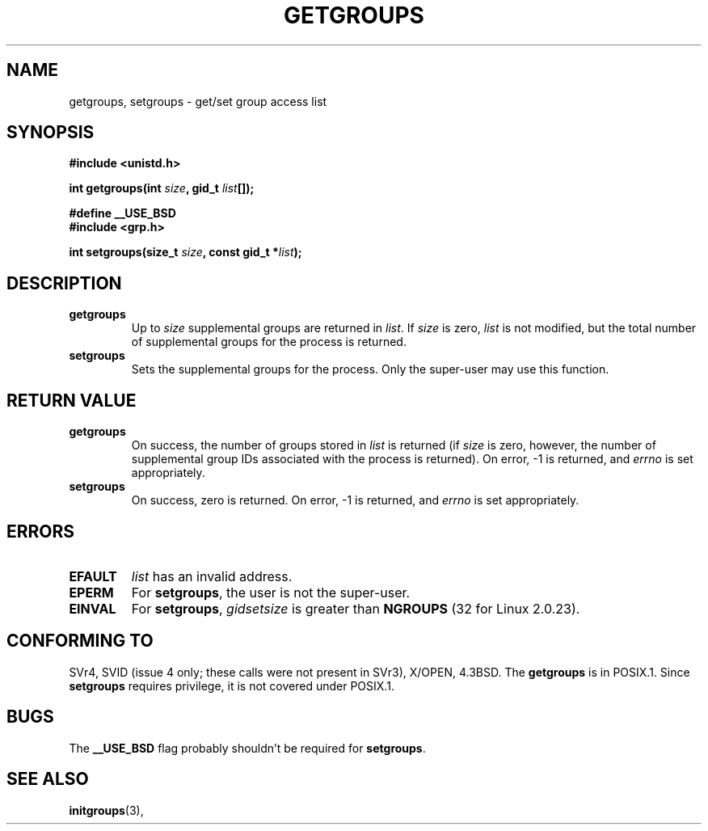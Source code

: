 .\" Hey Emacs! This file is -*- nroff -*- source.
.\"
.\" Copyright 1993 Rickard E. Faith (faith@cs.unc.edu)
.\"
.\" Permission is granted to make and distribute verbatim copies of this
.\" manual provided the copyright notice and this permission notice are
.\" preserved on all copies.
.\"
.\" Permission is granted to copy and distribute modified versions of this
.\" manual under the conditions for verbatim copying, provided that the
.\" entire resulting derived work is distributed under the terms of a
.\" permission notice identical to this one
.\" 
.\" Since the Linux kernel and libraries are constantly changing, this
.\" manual page may be incorrect or out-of-date.  The author(s) assume no
.\" responsibility for errors or omissions, or for damages resulting from
.\" the use of the information contained herein.  The author(s) may not
.\" have taken the same level of care in the production of this manual,
.\" which is licensed free of charge, as they might when working
.\" professionally.
.\" 
.\" Formatted or processed versions of this manual, if unaccompanied by
.\" the source, must acknowledge the copyright and authors of this work.
.\"
.\" Modified Thu Oct 31 12:04:29 1996 by Eric S. Raymond <esr@thyrsus.com>
.TH GETGROUPS 2 "23 July 1993" "Linux 0.99.11" "Linux Programmer's Manual"
.SH NAME
getgroups, setgroups \- get/set group access list
.SH SYNOPSIS
.B #include <unistd.h>
.sp
.BI "int getgroups(int " size ", gid_t " list []);
.sp 2
.B #define __USE_BSD
.br
.B #include <grp.h>
.sp
.BI "int setgroups(size_t " size ", const gid_t *" list );
.SH DESCRIPTION
.TP
.B getgroups
Up to
.I size
supplemental groups are returned in
.IR list .
If
.I size
is zero,
.I list
is not modified, but the total number of supplemental groups for the
process is returned.
.TP
.B setgroups
Sets the supplemental groups for the process.  Only the super-user may use
this function.
.SH "RETURN VALUE"
.TP
.B getgroups
On success, the number of groups stored in
.I list
is returned (if
.I size
is zero, however, the number of supplemental group IDs associated with the
process is returned).  On error, \-1 is returned, and
.I errno
is set appropriately.
.TP
.B setgroups
On success, zero is returned.  On error, \-1 is returned, and
.I errno
is set appropriately.
.SH ERRORS
.TP
.B EFAULT
.I list
has an invalid address.
.TP
.B EPERM
For
.BR setgroups ,
the user is not the super-user.
.TP
.B EINVAL
For
.BR setgroups ,
.I gidsetsize
is greater than
.B NGROUPS
(32 for Linux 2.0.23).
.SH "CONFORMING TO"
SVr4, SVID (issue 4 only; these calls were not present in SVr3),
X/OPEN, 4.3BSD.  The
.B getgroups
is in POSIX.1.  Since
.B setgroups
requires privilege, it is not covered under POSIX.1.
.SH BUGS
The
.B __USE_BSD
flag probably shouldn't be required for
.BR setgroups .
.SH "SEE ALSO"
.BR initgroups "(3), "
